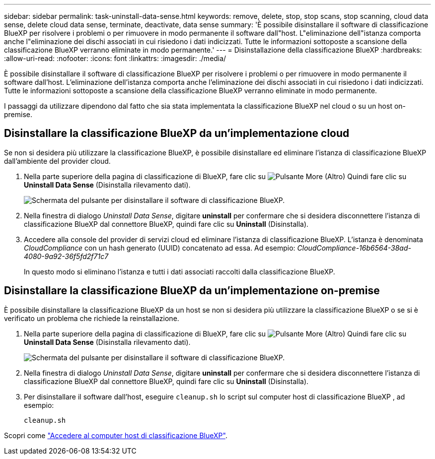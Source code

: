---
sidebar: sidebar 
permalink: task-uninstall-data-sense.html 
keywords: remove, delete, stop, stop scans, stop scanning, cloud data sense, delete cloud data sense, terminate, deactivate, data sense 
summary: 'È possibile disinstallare il software di classificazione BlueXP per risolvere i problemi o per rimuovere in modo permanente il software dall"host. L"eliminazione dell"istanza comporta anche l"eliminazione dei dischi associati in cui risiedono i dati indicizzati. Tutte le informazioni sottoposte a scansione della classificazione BlueXP verranno eliminate in modo permanente.' 
---
= Disinstallazione della classificazione BlueXP
:hardbreaks:
:allow-uri-read: 
:nofooter: 
:icons: font
:linkattrs: 
:imagesdir: ./media/


[role="lead"]
È possibile disinstallare il software di classificazione BlueXP per risolvere i problemi o per rimuovere in modo permanente il software dall'host. L'eliminazione dell'istanza comporta anche l'eliminazione dei dischi associati in cui risiedono i dati indicizzati. Tutte le informazioni sottoposte a scansione della classificazione BlueXP verranno eliminate in modo permanente.

I passaggi da utilizzare dipendono dal fatto che sia stata implementata la classificazione BlueXP nel cloud o su un host on-premise.



== Disinstallare la classificazione BlueXP da un'implementazione cloud

Se non si desidera più utilizzare la classificazione BlueXP, è possibile disinstallare ed eliminare l'istanza di classificazione BlueXP dall'ambiente del provider cloud.

. Nella parte superiore della pagina di classificazione di BlueXP, fare clic su image:screenshot_gallery_options.gif["Pulsante More (Altro)"] Quindi fare clic su *Uninstall Data Sense* (Disinstalla rilevamento dati).
+
image:screenshot_compliance_uninstall.png["Schermata del pulsante per disinstallare il software di classificazione BlueXP."]

. Nella finestra di dialogo _Uninstall Data Sense_, digitare *uninstall* per confermare che si desidera disconnettere l'istanza di classificazione BlueXP dal connettore BlueXP, quindi fare clic su *Uninstall* (Disinstalla).
. Accedere alla console del provider di servizi cloud ed eliminare l'istanza di classificazione BlueXP. L'istanza è denominata _CloudCompliance_ con un hash generato (UUID) concatenato ad essa. Ad esempio: _CloudCompliance-16b6564-38ad-4080-9a92-36f5fd2f71c7_
+
In questo modo si eliminano l'istanza e tutti i dati associati raccolti dalla classificazione BlueXP.





== Disinstallare la classificazione BlueXP da un'implementazione on-premise

È possibile disinstallare la classificazione BlueXP da un host se non si desidera più utilizzare la classificazione BlueXP o se si è verificato un problema che richiede la reinstallazione.

. Nella parte superiore della pagina di classificazione di BlueXP, fare clic su image:screenshot_gallery_options.gif["Pulsante More (Altro)"] Quindi fare clic su *Uninstall Data Sense* (Disinstalla rilevamento dati).
+
image:screenshot_compliance_uninstall.png["Schermata del pulsante per disinstallare il software di classificazione BlueXP."]

. Nella finestra di dialogo _Uninstall Data Sense_, digitare *uninstall* per confermare che si desidera disconnettere l'istanza di classificazione BlueXP dal connettore BlueXP, quindi fare clic su *Uninstall* (Disinstalla).
. Per disinstallare il software dall'host, eseguire `cleanup.sh` lo script sul computer host di classificazione BlueXP , ad esempio:
+
[source, cli]
----
cleanup.sh
----


Scopri come link:reference-log-in-to-instance.html["Accedere al computer host di classificazione BlueXP"].
